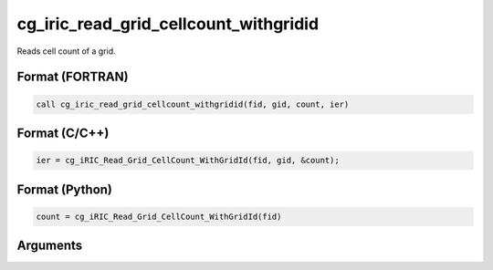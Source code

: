 .. _sec_iriclibfunc_cg_iric_read_grid_cellcount_withgridid:

cg_iric_read_grid_cellcount_withgridid
===========================================

Reads cell count of a grid.

Format (FORTRAN)
------------------
.. code-block:: fortran

   call cg_iric_read_grid_cellcount_withgridid(fid, gid, count, ier)

Format (C/C++)
----------------
.. code-block:: c

   ier = cg_iRIC_Read_Grid_CellCount_WithGridId(fid, gid, &count);

Format (Python)
----------------
.. code-block:: python

   count = cg_iRIC_Read_Grid_CellCount_WithGridId(fid)

Arguments
---------

.. csv-table:: cg_iric_read_grid_cellcount_withgridid の引数
   :file: cg_iric_read_grid_cellcount_withgridid_args.csv
   :header-rows: 1

